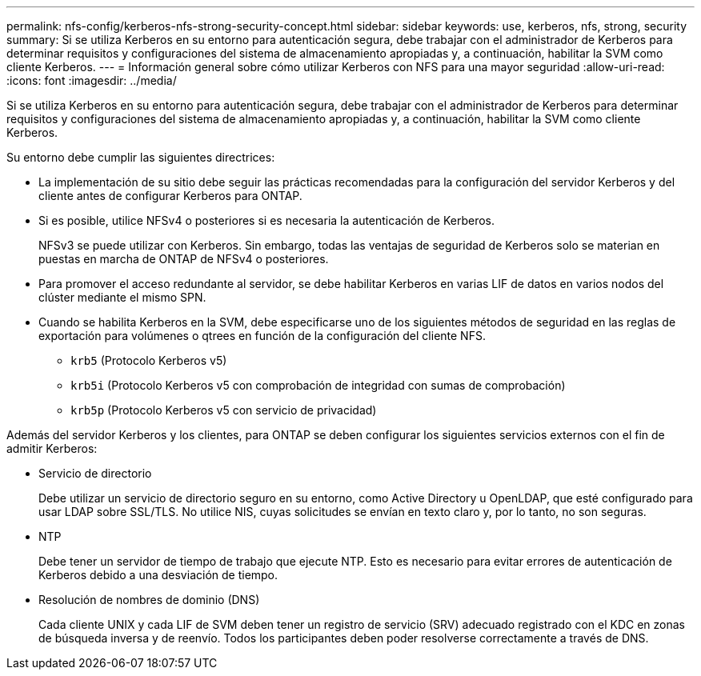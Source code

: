 ---
permalink: nfs-config/kerberos-nfs-strong-security-concept.html 
sidebar: sidebar 
keywords: use, kerberos, nfs, strong, security 
summary: Si se utiliza Kerberos en su entorno para autenticación segura, debe trabajar con el administrador de Kerberos para determinar requisitos y configuraciones del sistema de almacenamiento apropiadas y, a continuación, habilitar la SVM como cliente Kerberos. 
---
= Información general sobre cómo utilizar Kerberos con NFS para una mayor seguridad
:allow-uri-read: 
:icons: font
:imagesdir: ../media/


[role="lead"]
Si se utiliza Kerberos en su entorno para autenticación segura, debe trabajar con el administrador de Kerberos para determinar requisitos y configuraciones del sistema de almacenamiento apropiadas y, a continuación, habilitar la SVM como cliente Kerberos.

Su entorno debe cumplir las siguientes directrices:

* La implementación de su sitio debe seguir las prácticas recomendadas para la configuración del servidor Kerberos y del cliente antes de configurar Kerberos para ONTAP.
* Si es posible, utilice NFSv4 o posteriores si es necesaria la autenticación de Kerberos.
+
NFSv3 se puede utilizar con Kerberos. Sin embargo, todas las ventajas de seguridad de Kerberos solo se materian en puestas en marcha de ONTAP de NFSv4 o posteriores.

* Para promover el acceso redundante al servidor, se debe habilitar Kerberos en varias LIF de datos en varios nodos del clúster mediante el mismo SPN.
* Cuando se habilita Kerberos en la SVM, debe especificarse uno de los siguientes métodos de seguridad en las reglas de exportación para volúmenes o qtrees en función de la configuración del cliente NFS.
+
** `krb5` (Protocolo Kerberos v5)
** `krb5i` (Protocolo Kerberos v5 con comprobación de integridad con sumas de comprobación)
** `krb5p` (Protocolo Kerberos v5 con servicio de privacidad)




Además del servidor Kerberos y los clientes, para ONTAP se deben configurar los siguientes servicios externos con el fin de admitir Kerberos:

* Servicio de directorio
+
Debe utilizar un servicio de directorio seguro en su entorno, como Active Directory u OpenLDAP, que esté configurado para usar LDAP sobre SSL/TLS. No utilice NIS, cuyas solicitudes se envían en texto claro y, por lo tanto, no son seguras.

* NTP
+
Debe tener un servidor de tiempo de trabajo que ejecute NTP. Esto es necesario para evitar errores de autenticación de Kerberos debido a una desviación de tiempo.

* Resolución de nombres de dominio (DNS)
+
Cada cliente UNIX y cada LIF de SVM deben tener un registro de servicio (SRV) adecuado registrado con el KDC en zonas de búsqueda inversa y de reenvío. Todos los participantes deben poder resolverse correctamente a través de DNS.


